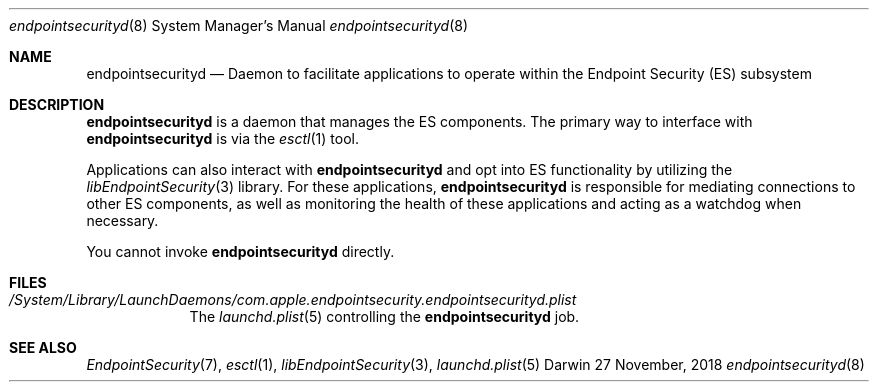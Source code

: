 .\" Copyright (c) 2017 Apple Inc. All rights reserved.
.Dd 27 November, 2018
.Dt endpointsecurityd 8
.Os Darwin
.Sh NAME
.Nm endpointsecurityd
.Nd Daemon to facilitate applications to operate within the Endpoint
Security (ES) subsystem
.Sh DESCRIPTION
.Nm
is a daemon that manages the ES components. The primary way to interface
with
.Nm
is via the
.Xr esctl 1
tool.
.Pp
Applications can also interact with
.Nm
and opt into ES functionality by utilizing the
.Xr libEndpointSecurity 3
library. For these applications,
.Nm
is responsible for mediating connections to other ES components, as well as
monitoring the health of these applications and acting as a watchdog when
necessary.
.Pp
You cannot invoke
.Nm
directly.
.Sh FILES
.Bl -tag -width "/System"
.It Pa /System/Library/LaunchDaemons/com.apple.endpointsecurity.endpointsecurityd.plist
The
.Xr launchd.plist 5
controlling the
.Nm
job.
.Sh SEE ALSO
.Xr EndpointSecurity 7 ,
.Xr esctl 1 ,
.Xr libEndpointSecurity 3 ,
.Xr launchd.plist 5
